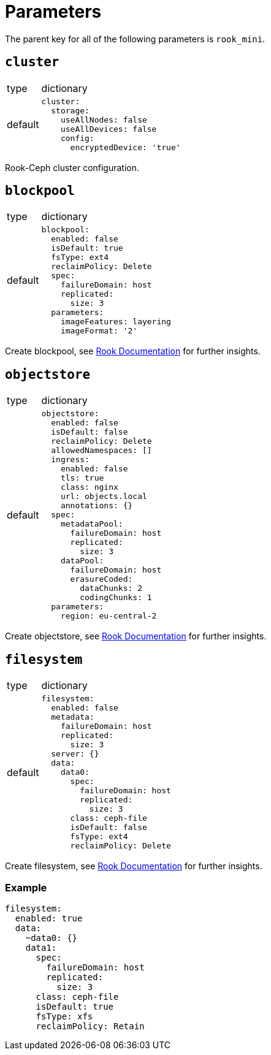 = Parameters

The parent key for all of the following parameters is `rook_mini`.

== `cluster`

[horizontal]
type:: dictionary
default::
+
[source, yaml]
----
cluster:
  storage:
    useAllNodes: false
    useAllDevices: false
    config:
      encryptedDevice: 'true'
----

Rook-Ceph cluster configuration.

== `blockpool`

[horizontal]
type:: dictionary
default::
+
[source, yaml]
----
blockpool:
  enabled: false
  isDefault: true
  fsType: ext4
  reclaimPolicy: Delete
  spec:
    failureDomain: host
    replicated:
      size: 3
  parameters:
    imageFeatures: layering
    imageFormat: '2'
----

Create blockpool, see https://rook.io/docs/rook/latest-release/Getting-Started/example-configurations/#block-devices[Rook Documentation] for further insights.

== `objectstore`

[horizontal]
type:: dictionary
default::
+
[source, yaml]
----
objectstore:
  enabled: false
  isDefault: false
  reclaimPolicy: Delete
  allowedNamespaces: []
  ingress:
    enabled: false
    tls: true
    class: nginx
    url: objects.local
    annotations: {}
  spec:
    metadataPool:
      failureDomain: host
      replicated:
        size: 3
    dataPool:
      failureDomain: host
      erasureCoded:
        dataChunks: 2
        codingChunks: 1
  parameters:
    region: eu-central-2
----

Create objectstore, see https://rook.io/docs/rook/latest-release/Getting-Started/example-configurations/#object-storage[Rook Documentation] for further insights.

== `filesystem`

[horizontal]
type:: dictionary
default::
+
[source, yaml]
----
filesystem:
  enabled: false
  metadata:
    failureDomain: host
    replicated:
      size: 3
  server: {}
  data:
    data0:
      spec:
        failureDomain: host
        replicated:
          size: 3
      class: ceph-file
      isDefault: false
      fsType: ext4
      reclaimPolicy: Delete
----

Create filesystem, see https://rook.io/docs/rook/latest-release/Getting-Started/example-configurations/#shared-filesystem[Rook Documentation] for further insights.


=== Example

[source, yaml]
----
filesystem:
  enabled: true
  data:
    ~data0: {}
    data1:
      spec:
        failureDomain: host
        replicated:
          size: 3
      class: ceph-file
      isDefault: true
      fsType: xfs
      reclaimPolicy: Retain
----
